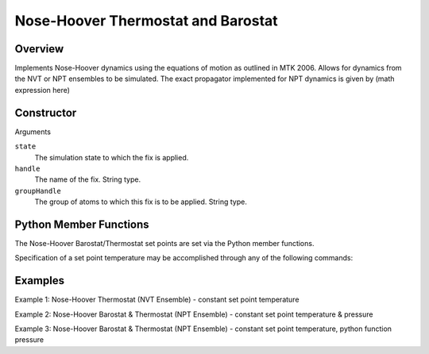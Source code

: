 Nose-Hoover Thermostat and Barostat
===================================

Overview
^^^^^^^^
Implements Nose-Hoover dynamics using the equations of motion as outlined in MTK 2006.  Allows for dynamics from the NVT or NPT ensembles to be simulated.  The exact propagator implemented for NPT dynamics is given by (math expression here)


Constructor
^^^^^^^^^^^
.. code-block:: python
    FixNoseHoover(state,handle,groupHandle)


Arguments

``state``
    The simulation state to which the fix is applied.

``handle``
    The name of the fix.  String type.

``groupHandle``
    The group of atoms to which this fix is to be applied.  String type.


Python Member Functions
^^^^^^^^^^^^^^^^^^^^^^^
The Nose-Hoover Barostat/Thermostat set points are set via the Python member functions.  

Specification of a set point temperature may be accomplished through any of the following commands:

.. code-block:: python
    setTemperature(temp,timeConstant)
    setTemperature(temps,intervals,timeConstant)
    setTemperature(tempFunc, timeConstant)

 Likewise, specification of a set point pressure may be accomplished through any of the following commands:

 .. code-block:: python
    setPressure(pressure,timeConstant)
    setPressure(pressures,intervals,timeConstant)
    setPressure(pressFunc,timeConstant)

 If NPT dynamics are desired, both ``setTemperature`` and ``setPressure`` should be called; the order in which they are called is immaterial.  

 
 Arguments: ``setTemperature``

 ``temp``
    The temperature set point for the simulation.  Double type.

 ``timeConstant``
    The time constant associated with the thermostat variables.  Double type.

 ``temps``
    A list of temperature set points to be used throughout the simulation.  List of doubles.
 
 ``intervals``
    A list of turns at which temperature set points change.  List of integers.
 
 ``tempFunc``
    The temperature set point, implemented as a python function. 

 Arguments: ``setPressure``

 ``pressure``
    The set point pressure for the simulation.  Double type.

 ``timeConstant``
    The time constant associated with the barostat variables.  Double type.

 ``pressures``
    A list of pressure set points to be used through the simulation.  List of doubles.
 
 ``intervals``
    A list of turns at which pressure set points change.  List of integers.
 
 ``pressFunc``
    The pressure set point, implemented as a python function.
 

Examples
^^^^^^^^

Example 1: Nose-Hoover Thermostat (NVT Ensemble) - constant set point temperature


Example 2: Nose-Hoover Barostat & Thermostat (NPT Ensemble) - constant set point temperature & pressure


Example 3: Nose-Hoover Barostat & Thermostat (NPT Ensemble) - constant set point temperature, python function pressure

